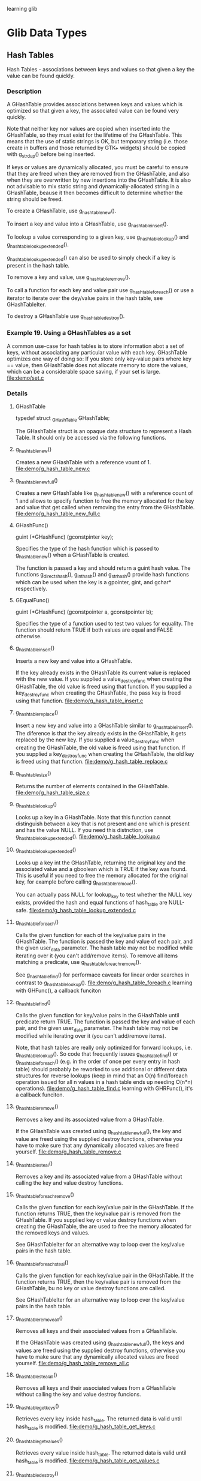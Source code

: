 learning glib
* Glib Data Types
** Hash Tables
   Hash Tables - associations between keys and values so that given a key the value can be found quickly.

*** Description
    A GHashTable provides associations between keys and values which is optimized so that given a key, the associated value can be found very quickly.

    Note that neither key nor values are copied when inserted into the GHashTable, so they must exist for the lifetime of the GHashTable. This means that the use of static strings is OK, but temporary string (i.e. those create in buffers and those returned by GTK+ widgets) should be copied with g_strdup() before being inserted.

    If keys or values are dynamically allocated, you must be careful to ensure that they are freed when they are removed from the GHashTable, and also when they are overwritten by new insertions into the GHashTable. It is also not advisable to mix static string and dynamically-allocated string in a GHashTable, beause it then becomes difficult to determine whether the string should be freed.

    To create a GHashTable, use g_hash_table_new().

    To insert a key and value into a GHashTable, use g_hash_table_insert().
    
    To lookup a value corresponding to a given key, use g_hash_table_lookup() and g_hash_table_lookup_extended().

    g_hash_table_lookup_extended() can also be used to simply check if a key is present in the hash table.

    To remove a key and value, use g_hash_table_remove().

    To call a function for each key and value pair use g_hash_table_foreach() or use a iterator to iterate over the dey/value pairs in the hash table, see GHashTableIter.

    To destroy a GHashTable use g_hash_table_destroy().

*** Example 19. Using a GHashTables as a set
    A common use-case for hash tables is to store information abot a set of keys, without associating any particular value with each key. GHashTable optimizes one way of doing so: If you store only key-value pairs where key == value, then GHashTable does not allocate memory to store the values, which can be a considerable space saving, if your set is large.
    file:demo/set.c

*** Details
**** GHashTable
     typedef struct _GHashTable GHashTable;
     
     The GHashTable struct is an opaque data structure to represent a Hash Table. It should only be accessed via the following functions.

**** g_hash_table_new()
     Creates a new GHashTable with a reference vount of 1.
     file:demo/g_hash_table_new.c

**** g_hash_table_new_full()
     Creates a new GHashTable like g_hash_table_new() with a reference count of 1 and allows to specify function to free the memory allocated for the key and value that get called when removing the entry from the GHashTable.
     file:demo/g_hash_table_new_full.c

**** GHashFunc()
     guint (*GHashFunc) (gconstpinter key);

     Specifies the type of the hash function which is passed to g_hash_table_new() when a GHashTable is created.

     The function is passed a key and should return a guint hash value. The functions g_direct_shash(), g_int_hash() and g_str_hash() provide hash functions which can be used when the key is a gpointer, gint, and gchar* respectively.

**** GEqualFunc()
     guint (*GHashFunc) (gconstpointer a, gconstpointer b);

     Specifies the type of a function used to test two values for equality. The function should return TRUE if both values are equal and FALSE otherwise.

**** g_hash_table_insert()
     Inserts a new key and value into a GHashTable.
     
     If the key already exists in the GHashTable its current value is replaced with the new value. If you supplied a value_destroy_func when creating the GHashTable, the old value is freed using that function. If you supplied a key_destroy_func when creating the GHashTable, the pass key is freed using that function.
     file:demo/g_hash_table_insert.c
     
**** g_hash_table_replace()
     Insert a new key and value into a GHashTable similar to g_hash_table_insert(). The diference is that the key already exists in the GHashTable, it gets replaced by the new key. If you supplied a value_destroy_func when creating the GHashTable, the old value is freed using that function. If you supplied a key_destroy_func when creating the GHashTable, the old key is freed using that function.
     file:demo/g_hash_table_replace.c

**** g_hash_table_size()
     Returns the number of elements contained in the GHashTable.
     file:demo/g_hash_table_size.c

**** g_hash_table_lookup()
     Looks up a key in a GHashTable. Note that this function cannot distinguish between a key that is not present and one which is present and has the value NULL. If you need this distnction, use g_hash_table_lookup_extended().
     file:demo/g_hash_table_lookup.c

**** g_hash_table_lookup_extended()
     Looks up a key int the GHashTable, returning the original key and the associated value and a gboolean which is TRUE if the key was found. This is useful if you need to free the memory allocated for the original key, for example before calling g_hash_table_remove().

     You can actually pass NULL for lookup_key to test whether the NULL key exists, provided the hash and equal functions of hash_table are NULL-safe.
     file:demo/g_hash_table_lookup_extended.c

**** g_hash_table_foreach()
     Calls the given function for each of the key/value pairs in the GHashTable. The function is passed the key and value of each pair, and the given user_data parameter. The hash table may not be modified while iterating over it (you can't add/remove items). To remove all items matching a predicate, use g_hash_table_foreach_remove().

     See g_hash_table_find() for performace caveats for linear order searches in contrast to g_hash_table_lookup().
     file:demo/g_hash_table_foreach.c learning with GHFunc(), a callback funciton

**** g_hash_table_find()
     Calls the given function for key/value pairs in the GHashTable until predicate return TRUE. The function is passed the key and value of each pair, and the given user_data parameter. The hash table may not be modified while iterating over it (you can't add/remove items).

     Note, that hash tables are really only optimized for forward lookups, i.e. g_hash_table_lookup(). So code that frequently issues g_hash_table_find() or g_hash_table_foreach() (e.g. in the order of once per every entry in hash table) should probably be reworked to use additional or different data structures for reverse lookups (keep in mind that an O(n) find/foreach operation issued for all n values in a hash table ends up needing O(n*n) operations).
     file:demo/g_hash_table_find.c learning with GHRFunc(), it's a callback funciton.

**** g_hash_table_remove()
     Removes a key and its associated value from a GHashTable.

     If the GHashTable was created using g_hash_table_new_full(), the key and value are freed using the supplied destroy functions, otherwise you have to make sure that any dynamically allocated values are freed yourself.
     file:demo/g_hash_table_remove.c

**** g_hash_table_steal()
     Removes a key and its associated value from a GHashTable without calling the key and value destroy functions.

**** g_hash_table_foreach_remove()
     Calls the given function for each key/value pair in the GHashTable. If the function returns TRUE, then the key/value pair is removed from the GHashTable. If you supplied key or value destroy functions when creating the GHashTable, the are used to free the memory allocated for the removed keys and values.

     See GHashTableIter for an alternative way to loop over the key/value pairs in the hash table.

**** g_hash_table_foreach_steal()
     Calls the given function for each key/value pair in the GHashTable. If the function returns TRUE, then the key/value pair is removed from the GHashTable, bu no key or value destroy functions are called.

     See GHashTableIter for an alternative way to loop over the key/value pairs in the hash table.

**** g_hash_table_remove_all()
     Removes all keys and their associated values from a GHashTable.

     If the GHashTable was created using g_hash_table_new_full(), the keys and values are freed using the supplied destroy functions, otherwise you have to make sure that any dynamically allocated values are freed yourself.
     file:demo/g_hash_table_remove_all.c

**** g_hash_table_steal_all()
     Removes all keys and their associated values from a GHashTable without calling the key and value destroy funcions.

**** g_hash_table_get_keys()
     Retrieves every key inside hash_table. The returned data is valid until hash_table is modified.
     file:demo/g_hash_table_get_keys.c

**** g_hash_table_get_values()
     Retrieves every value inside hash_table. The returned data is valid until hash_table is modified.
     file:demo/g_hash_table_get_values.c

**** g_hash_table_destroy()
     Destroys all keys and values in the GHashTable and decrements its reference count by 1. if keys and/or values are dynamically allocated, you should either free them first or create th GHashTable with destroy notifiers using g_hash_table_new_full(). In the latter case the destroy functions you supplied will be called on all keys and values during the destruction phase.
     
**** g_hash_table_ref()
     Atomically increments the reference count of hash_table by one. This function is MT-safe and may be called from any thread.

**** g_hash_table_unref()
     Atomically decrements the reference count of hash_table by one. If the reference count drops to 0, all keys and values will be estroyed, and all memory allocated by the hash table is released. This function is MT-safe and may be called from any thread.

**** struct GHashTableIter

**** g_hash_table_iter_init()

**** g_hash_table_iter_next()

**** g_hash_table_iter_get_hash_table()

**** g_hash_table_iter_replace()

**** g_hash_table_iter_remove()

**** g_hash_table_iter_steal()

**** g_direct_equal()

**** ...
** Doubly-Linked Lists
   Doubly-Linked Lists - linked lists containing integer values or pointers to data, with the ability to iterate over the list in both directions
   
*** Description
    The GList structure and its associated functions provide a standard doubly-linked list data structure.

    Each element in the list contains a piece of data, together with pointers which link to the previous and next elements in the list. Using these pointers it is possible to move through the list in both directions (unlike the Singly-Linked Lists which only allows movement through the list in the forward direction).

    The data contained in each element can be either interger values, by using one of the Type Conversion Macros, or simply pionters to any type of data.

    List elements are allocated from the slice allocator, which is more effcient than allocating elements individually.

    Note that most of the GList functions expect to be passed a pointer to the first element in the list. The functions which insert elements return the new start of the list, which may have changed.

    There is no function to create a GList. NULL is considered to be the empty list so you simply set a GList* to NULL.

    To add elements, use g_list_append(), g_list_prepend(), g_list_insert() and g_list_insert_sorted().

    To remove elements, use g_lisst_remove().

    To find elements in the list use g_list_first(), g_list_last(), g_list_next(), g_list_previous(), g_list_nth(), g_list_nth_data(), g_list_find() and g_list_find_custom().

    To find the index of an element use g_list_position() and g_list_index().

    To call a function for each element in the list use g_list_foreach().

    To free the entire list, use g_list_free().

* GIO
** GDBusProxy
   GDBusProxy - Client-side D-Bus interface proxy
*** Description
    GDBusProxy is a base class used for proxies to access a D-Bus interface on a remote object. A GDBusProxy can be constructed for both well-know and unique names.

    By default, GDBusProxy will cache all properties (and listen to changes) of the remote object, and proxy all signals that gets emitted. This behaviour can be changed by passing suitable GDBusProxyFlags when the proxy is created. If the proxy is for a well-known name, the property cache is flushed when the name owner vanishes and reloaded when a name owner appears.

    If a GDBusProxy is used for a well-known name, the owner of the name is tracked and can be read from "g-name-owner". Connect to the "notify" signal to get notified of changes. Additionally, only signals and property chanages emitted from the current name owner are considered and calls are always sent to the current name owner. This avoids a number ofrace conditions when the name is lost by one owner and claimed by another. However, if no name owner currently exists, then calls will be sent to well-known name which may result in the message bus launching an owner (unless G_DBUS_PROXY_FLAGS_DO_NOT_AUTO_START is set).

    The generic "g-properties-changed" and "g-signal" signals are not very convenient to work with. Therefore, the recommended way of working with proxies is to subclass GDBusProxy, and have more natural properties and signals in your derived class. See the section called "Using gdbus-condegen" for how this can easily be done using the gdbus-codegen tool.

    A GDBusProxy instance can be used form multiple threads but note that all signals (e.g. "g-signal", "g-properties-changed" and "notify") are emitted in the thread-default main loop of the therad where the instance was constructed.
    
*** Example 10. GDBusProxy for a well-known-name
    file:demo/gdbusproxy.c

*** Details
**** enum GDBusProxyFlags
     Flags used when constructing an instance of a GDBusProxy derived class.

     G_DBUS_PROXY_FLAGS_NONE: 
     No flags set.

     G_DBUS_PROXY_FLAGS_DO_NOT_LOAD_PROPERTIES: 
     Don't load properties.

     G_DBUS_PROXY_FLAGS_DO_NOT_CONNECT_SIGNALS: 
     Don't connect to signals on the remote object.

     G_DBUS_PROXY_FLAGS_DO_NOT_AUTO_START: 
     If not set and the proxy if for a well-known name, then request the bus to launch an owner for the name if no-one owns the name. This flag can only be used in proxies for well-known names.

**** struct GDBusProxyClass
     Class structure for GDBusProxy.

     g_properties_changed ()
     Signal class handler for the "g-properties-changed" signal.

     g_signal ()
     Signal class handler for the "g-signal" signal.

**** g_dbus_proxy_new()
     Creates a proxy for accessing interface_name on the remote object at object_path owned by name at connection and asynchronously loads D-Bus properties unless the G_DBUS_PROXY_FLAGS_DO_NOT_LOAD_PROPERTIES flag is used. Connect to the "g-properties-changed" signal to get notified about property changes.

     If the G_DBUS_PROXY_FLAGS_DO_NOT_CONNECT_SIGNALS flag is not set, also sets up match rules for signals. Connect to the "g-signal" signal to handle signals form the remote object.

     If name is a well-known name and the G_DBUS_PROXY_FLAGS_DO_NOT_AUTO_START flag isn't set and no name owner currently exists, the message bus will be requested to launch a name owner for the name.

     This is a failable asynchronous constructor - when the proxy is ready, callback will be invoked and you can use g_dbus_proxy_new_finish() to get the result.

     See g_dbus_proxy_new_sync() and for a synchronous version of this constructor.
     file:demo/g_dbus_proxy_new.c with g_dbus_proxy_new_finish()

**** g_dbus_proxy_new_finish()
     Finishes creating a GDBusProxy.
     file:demo/g_dbus_proxy_new.c ...

**** g_dbus_proxy_new_sync()
     reates a proxy for accessing interface_name on the remote object at object_path owned by name at connection and synchronously loads D-Bus properties unless the G_DBUS_PROXY_FLAGS_DO_NOT_LOAD_PROPERTIES flag is used.

     If the G_DBUS_PROXY_FLAGS_DO_NOT_CONNECT_SIGNALS flag is not set, also sets up match rules for signals. Connect to the "g-signal" signal to handle signals from the remote object.

     If name is a well-known name and the G_DBUS_PROXY_FLAGS_DO_NOT_AUTO_START flag isn't set and no name owner currently exists, the message bus will be requested to launch a name owner for the name.

     This is a synchronous failable constructor. See g_dbus_proxy_new() and g_dbus_proxy_new_finish() for the asynchronous version.

     file:demo/g_dbus_proxy_new_sync.c

**** g_dbus_proxy_new_for_bus()
     Like g_dbus_proxy_new() but takes a GBusType instead of a GDBusConnection.

     file:demo/g_dbus_proxy_new_for_bus.c with ...finish()

**** g_dbus_proxy_new_for_bus_finish()
     Finishes creating a GDBusProxy.

**** g_dbus_proxy_new_for_bus_sync()
     Like g_dbus_proxy_new_sync() but takes a GBusType instead of a GDBusConnection

**** g_dbus_proxy_get_flags()
     Gets the flags that proxy was constructed with.

     file:demo/g_dbus_proxy_get_flags.c


**** g_dbus_proxy_get_conection()
     Gets the connection proxy is for.

**** g_dbus_proxy_get_name()
     Gets the name that proxy was constructed for.

**** g_dbus_proxy_get_name_owner()
     he unique name that owns the name that proxy is for or NULL if no-one currently owns that name. You may connect to the "notify" signal to track changes to the "g-name-owner" property.

**** g_dbus_proxy_get_object_path()
     Gets the object path proxy is for.

**** g_dbus_proxy_get_interface_name()

**** g_dbus_proxy_get_default_timeout()
     Gets the timeout to use if -1 (specifying default timeout) is passed as timeout_msec in the g)dbus_proxy_call()...

**** g_dbus_proxy_set_default_timeout ()

**** g_dbus_proxy_get_cached_property ()
     Looks up the value for a property from the cache. This call does no blocking IO.
     
     If proxy has an expected interface (see "g-interface-info"), then property_name (for existence) is checked against it.

     file:demo/g_dbus_proxy_get_cached_property.c

**** The "g-interface-info" property
     Ensure that interactions with this proxy conform to the given interface. For example, when completing a method call, if the type signautre of the message isn't what's expected, the given GError is set. Signals that have a type signature mismatch are simply dropped.
